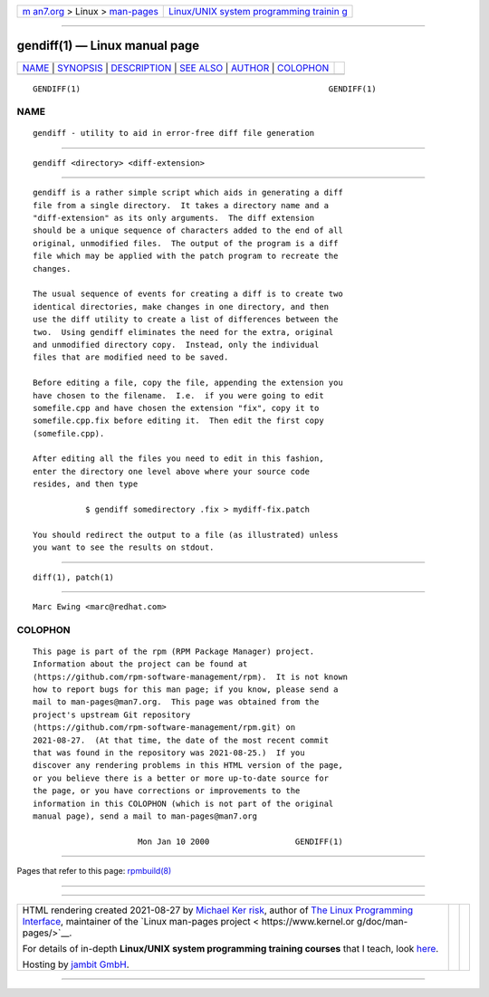.. container:: page-top

.. container:: nav-bar

   +----------------------------------+----------------------------------+
   | `m                               | `Linux/UNIX system programming   |
   | an7.org <../../../index.html>`__ | trainin                          |
   | > Linux >                        | g <http://man7.org/training/>`__ |
   | `man-pages <../index.html>`__    |                                  |
   +----------------------------------+----------------------------------+

--------------

gendiff(1) — Linux manual page
==============================

+-----------------------------------+-----------------------------------+
| `NAME <#NAME>`__ \|               |                                   |
| `SYNOPSIS <#SYNOPSIS>`__ \|       |                                   |
| `DESCRIPTION <#DESCRIPTION>`__ \| |                                   |
| `SEE ALSO <#SEE_ALSO>`__ \|       |                                   |
| `AUTHOR <#AUTHOR>`__ \|           |                                   |
| `COLOPHON <#COLOPHON>`__          |                                   |
+-----------------------------------+-----------------------------------+
| .. container:: man-search-box     |                                   |
+-----------------------------------+-----------------------------------+

::

   GENDIFF(1)                                                    GENDIFF(1)

NAME
-------------------------------------------------

::

          gendiff - utility to aid in error-free diff file generation


---------------------------------------------------------

::

          gendiff <directory> <diff-extension>


---------------------------------------------------------------

::

          gendiff is a rather simple script which aids in generating a diff
          file from a single directory.  It takes a directory name and a
          "diff-extension" as its only arguments.  The diff extension
          should be a unique sequence of characters added to the end of all
          original, unmodified files.  The output of the program is a diff
          file which may be applied with the patch program to recreate the
          changes.

          The usual sequence of events for creating a diff is to create two
          identical directories, make changes in one directory, and then
          use the diff utility to create a list of differences between the
          two.  Using gendiff eliminates the need for the extra, original
          and unmodified directory copy.  Instead, only the individual
          files that are modified need to be saved.

          Before editing a file, copy the file, appending the extension you
          have chosen to the filename.  I.e.  if you were going to edit
          somefile.cpp and have chosen the extension "fix", copy it to
          somefile.cpp.fix before editing it.  Then edit the first copy
          (somefile.cpp).

          After editing all the files you need to edit in this fashion,
          enter the directory one level above where your source code
          resides, and then type

                     $ gendiff somedirectory .fix > mydiff-fix.patch

          You should redirect the output to a file (as illustrated) unless
          you want to see the results on stdout.


---------------------------------------------------------

::

          diff(1), patch(1)


-----------------------------------------------------

::

                 Marc Ewing <marc@redhat.com>

COLOPHON
---------------------------------------------------------

::

          This page is part of the rpm (RPM Package Manager) project.
          Information about the project can be found at 
          ⟨https://github.com/rpm-software-management/rpm⟩.  It is not known
          how to report bugs for this man page; if you know, please send a
          mail to man-pages@man7.org.  This page was obtained from the
          project's upstream Git repository
          ⟨https://github.com/rpm-software-management/rpm.git⟩ on
          2021-08-27.  (At that time, the date of the most recent commit
          that was found in the repository was 2021-08-25.)  If you
          discover any rendering problems in this HTML version of the page,
          or you believe there is a better or more up-to-date source for
          the page, or you have corrections or improvements to the
          information in this COLOPHON (which is not part of the original
          manual page), send a mail to man-pages@man7.org

                                Mon Jan 10 2000                  GENDIFF(1)

--------------

Pages that refer to this page: `rpmbuild(8) <../man8/rpmbuild.8.html>`__

--------------

--------------

.. container:: footer

   +-----------------------+-----------------------+-----------------------+
   | HTML rendering        |                       | |Cover of TLPI|       |
   | created 2021-08-27 by |                       |                       |
   | `Michael              |                       |                       |
   | Ker                   |                       |                       |
   | risk <https://man7.or |                       |                       |
   | g/mtk/index.html>`__, |                       |                       |
   | author of `The Linux  |                       |                       |
   | Programming           |                       |                       |
   | Interface <https:     |                       |                       |
   | //man7.org/tlpi/>`__, |                       |                       |
   | maintainer of the     |                       |                       |
   | `Linux man-pages      |                       |                       |
   | project <             |                       |                       |
   | https://www.kernel.or |                       |                       |
   | g/doc/man-pages/>`__. |                       |                       |
   |                       |                       |                       |
   | For details of        |                       |                       |
   | in-depth **Linux/UNIX |                       |                       |
   | system programming    |                       |                       |
   | training courses**    |                       |                       |
   | that I teach, look    |                       |                       |
   | `here <https://ma     |                       |                       |
   | n7.org/training/>`__. |                       |                       |
   |                       |                       |                       |
   | Hosting by `jambit    |                       |                       |
   | GmbH                  |                       |                       |
   | <https://www.jambit.c |                       |                       |
   | om/index_en.html>`__. |                       |                       |
   +-----------------------+-----------------------+-----------------------+

--------------

.. container:: statcounter

   |Web Analytics Made Easy - StatCounter|

.. |Cover of TLPI| image:: https://man7.org/tlpi/cover/TLPI-front-cover-vsmall.png
   :target: https://man7.org/tlpi/
.. |Web Analytics Made Easy - StatCounter| image:: https://c.statcounter.com/7422636/0/9b6714ff/1/
   :class: statcounter
   :target: https://statcounter.com/
